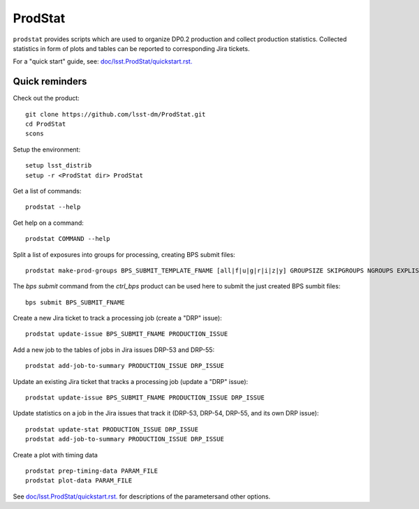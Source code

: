########
ProdStat
########

``prodstat`` provides scripts which are used  to organize DP0.2 production and collect production statistics.
Collected statistics in form of plots and tables can be reported to corresponding Jira tickets.

For a "quick start" guide, see: `doc/lsst.ProdStat/quickstart.rst. <blob/main/doc/lsst.ProdStat/quickstart.rst/>`_ 

Quick reminders
---------------

Check out the product::

  git clone https://github.com/lsst-dm/ProdStat.git
  cd ProdStat
  scons
  
Setup the environment::

  setup lsst_distrib
  setup -r <ProdStat dir> ProdStat

Get a list of commands::

  prodstat --help

Get help on a command::

  prodstat COMMAND --help

Split a list of exposures into groups for processing, creating BPS submit files::

  prodstat make-prod-groups BPS_SUBMIT_TEMPLATE_FNAME [all|f|u|g|r|i|z|y] GROUPSIZE SKIPGROUPS NGROUPS EXPLIST_FNAME

The `bps submit` command from the `ctrl_bps` product can be used here to submit the just created BPS sumbit files::

  bps submit BPS_SUBMIT_FNAME
  
Create a new Jira ticket to track a processing job (create a "DRP" issue)::

  prodstat update-issue BPS_SUBMIT_FNAME PRODUCTION_ISSUE

Add a new job to the tables of jobs in Jira issues DRP-53 and DRP-55::

  prodstat add-job-to-summary PRODUCTION_ISSUE DRP_ISSUE

Update an existing Jira ticket that tracks a processing job (update a "DRP" issue)::

  prodstat update-issue BPS_SUBMIT_FNAME PRODUCTION_ISSUE DRP_ISSUE

Update statistics on a job in the Jira issues that track it (DRP-53, DRP-54, DRP-55, and its own DRP issue)::

  prodstat update-stat PRODUCTION_ISSUE DRP_ISSUE
  prodstat add-job-to-summary PRODUCTION_ISSUE DRP_ISSUE

Create a plot with timing data ::

  prodstat prep-timing-data PARAM_FILE
  prodstat plot-data PARAM_FILE

See `doc/lsst.ProdStat/quickstart.rst. <blob/main/doc/lsst.ProdStat/quickstart.rst/>`_ for descriptions
of the parametersand other options. 
